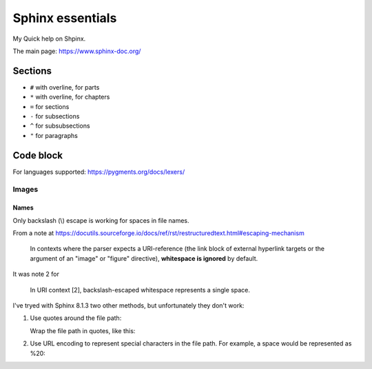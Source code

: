 #################
Sphinx essentials
#################

My Quick help on Shpinx.

The main page: https://www.sphinx-doc.org/

Sections
********

* ``#`` with overline, for parts
* ``*`` with overline, for chapters
* ``=`` for sections
* ``-`` for subsections
* ``^`` for subsubsections
* ``"`` for paragraphs

Code block
**********

.. code-block:: rst
   :caption: Adding code block sample

   .. code-block:: bash
      :caption: Adding code block sample

      export A=b

For languages supported: https://pygments.org/docs/lexers/

*************
Images
*************

.. code-block:: rst
   :caption: Introducing an image from a local Jpeg file

   .. image:: ./IMG_20250505_144207\ Guillaume\ -\ Yocto\ 3\ layers\ -\ v4l2.jpg
      :alt: Guillaume - Yocto 3 layers - v4l2 - QDMA
      :align: center

===========
Names
===========

Only backslash (\\) escape is working for spaces in file names.

From a note at https://docutils.sourceforge.io/docs/ref/rst/restructuredtext.html#escaping-mechanism

   In contexts where the parser expects a URI-reference
   (the link block of external hyperlink targets or
   the argument of an "image" or "figure" directive),
   **whitespace is ignored** by default.

It was note 2 for

   In URI context [2], backslash-escaped whitespace represents a single space.

I've tryed with Sphinx 8.1.3 two other methods,
but unfortunately they don't work:

#. Use quotes around the file path:

   Wrap the file path in quotes, like this:

   .. code-block:: rst
      :caption: Using quotes for the file name with spaces

      .. image:: "path/to/image with spaces.png"

#. Use URL encoding to represent special characters in the file path.
   For example, a space would be represented as %20:

   .. code-block:: rst
      :caption: Using URL encoding for the file name with spaces

      .. image:: path/to/image%20with%20spaces.png
